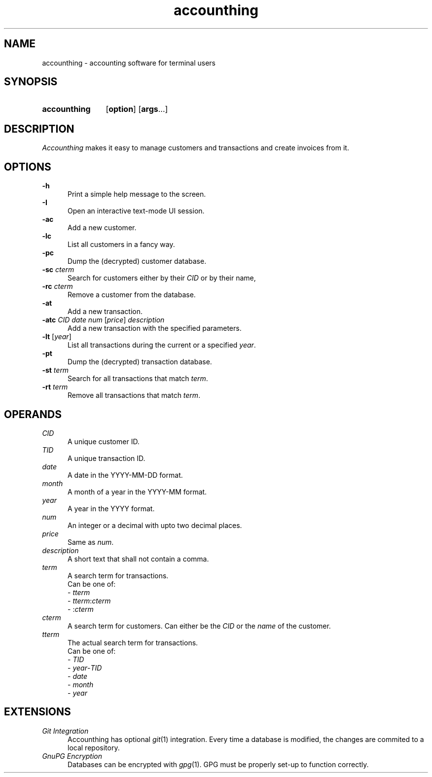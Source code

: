 .TH accounthing 1 2021-11-17 accounthing

.SH NAME
accounthing - accounting software for terminal users

.SH SYNOPSIS
.SY accounthing
.OP option
.OP args\fR...
.YS

.SH DESCRIPTION
.I Accounthing
makes it easy to manage customers and transactions
and create invoices from it.

.SH OPTIONS
.B -h
.RE
.RS 5
Print a simple help message to the screen.
.RE
.B -I
.RE
.RS 5
Open an interactive text-mode UI session.
.RE
.B -ac
.RE
.RS 5
Add a new customer.
.RE
.B -lc
.RE
.RS 5
List all customers in a fancy way.
.RE
.B -pc
.RE
.RS 5
Dump the (decrypted) customer database.
.RE
.B -sc
.I cterm
.RE
.RS 5
Search for customers either by their
.I CID
or by their name,
.RE
.B -rc
.I cterm
.RE
.RS 5
Remove a customer from the database.
.RE
.B -at
.RE
.RS 5
Add a new transaction.
.RE
.B -atc
.I CID
.I date
.I num
[\fIprice\fR]
.I description
.RE
.RS 5
Add a new transaction with the specified parameters.
.RE
.B -lt
[\fIyear\fR]
.RE
.RS 5
List all transactions during the current
or a specified
.I year\fR.
.RE
.B -pt
.RE
.RS 5
Dump the (decrypted) transaction database.
.RE
.B -st
.I term
.RE
.RS 5
Search for all transactions that match \fIterm\fR.
.RE
.B -rt
.I term
.RE
.RS 5
Remove all transactions that match \fIterm\fR.
.RE

.SH OPERANDS
.I CID
.RE
.RS 5
A unique customer ID.
.RE
.I TID
.RE
.RS 5
A unique transaction ID.
.RE
.I date
.RE
.RS 5
A date in the YYYY-MM-DD format.
.RE
.I month
.RE
.RS 5
A month of a year in the YYYY-MM format.
.RE
.I year
.RE
.RS 5
A year in the YYYY format.
.RE
.I num
.RE
.RS 5
An integer or a decimal with upto two decimal places.
.RE
.I price
.RE
.RS 5
Same as \fInum\fR.
.RE
.I description
.RE
.RS 5
A short text that shall not contain a comma.
.RE
.I term
.RE
.RS 5
A search term for transactions.
.RE
.RS 5
Can be one of:
.RE 
.RS 5
- \fItterm\fR
.RE
.RS 5
- \fItterm\fR:\fIcterm\fR
.RE
.RS 5
- :\fIcterm\fR
.RE
.I cterm
.RE
.RS 5
A search term for customers.
Can either be the
.I CID
or the
.I name
of the customer.
.RE
.I tterm
.RE
.RS 5
The actual search term for transactions.
.RE
.RS 5
Can be one of:
.RE
.RS 5
- \fITID\fR
.RE
.RS 5
- \fIyear\fR-\fITID\fR
.RE
.RS 5
- \fIdate\fR
.RE
.RS 5
- \fImonth\fR
.RE
.RS 5
- \fIyear\fR

.SH EXTENSIONS
.I Git Integration
.RE
.RS 5
Accounthing has optional \fIgit\fR(1) integration.
Every time a database is modified,
the changes are commited to a local repository.
.RE
.I GnuPG Encryption
.RE
.RS 5
Databases can be encrypted with \fIgpg\fR(1).
GPG must be properly set-up to function correctly.
